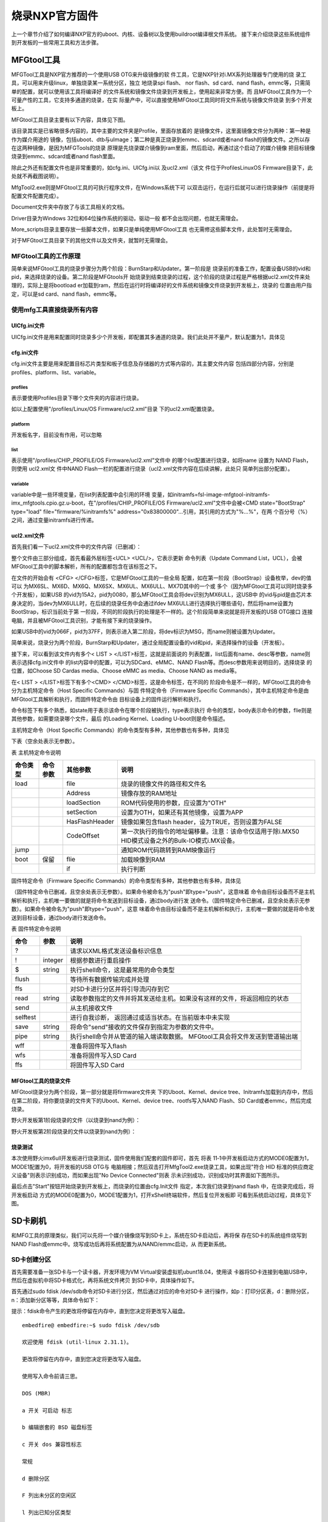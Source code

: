 .. vim: syntax=rst

烧录NXP官方固件
-----------------

上一个章节介绍了如何编译NXP官方的uboot、内核、设备树以及使用buildroot编译根文件系统。
接下来介绍烧录这些系统组件到开发板的一些常用工具和方法步骤。


MFGtool工具
===================

MFGTool工具是NXP官方推荐的一个使用USB OTG来升级镜像的软
件工具，它是NXP针对i.MX系列处理器专门使用的烧
录工具，可以用来升级linux，单独烧录某一系统分区，独立
地烧录spi flash、 nor flash、sd card、nand
flash，emmc等，只需简单的配置，就可以使用该工具将编译好
的文件系统和镜像文件烧录到开发板上，使用起来非常方便。而
且MFGtool工具作为一个可量产性的工具，它支持多通道的烧录，在实
际量产中，可以直接使用MFGtool工具同时将文件系统与镜像文件烧录
到多个开发板上。

MFGtool工具目录主要有以下内容，具体见下图。

.. image:: media/mfgtoo002.png
   :align: center
   :alt: 未找到图片2|



该目录其实是已省略很多内容的，其中主要的文件夹是Profile，里面存放着的
是镜像文件，这里面镜像文件分为两种：第一种是作为媒介用途的
镜像，包括uboot、dtb与uImage；第二种是真正烧录到emmc、sdcard或者nand
flash的镜像文件。之所以存在这两种镜像，是因为MFGTools的烧录
原理是先烧录媒介镜像到ram里面，然后启动，再通过这个启动了的媒介镜像
把目标镜像烧录到emmc、sdcard或者nand flash里面。

除此之外还有配置文件也是非常重要的，如cfg.ini、UICfg.ini以
及ucl2.xml（该文
件位于Profiles\Linux\OS Firmware目录下，此处就不再截图说明）。

MfgTool2.exe则是MFGtool工具的可执行程序文件，在Windows系统下可
以双击运行，在运行后就可以进行烧录操作（前提是将配置文件配置完成）。

Document文件夹中存放了与该工具相关的文档。

Driver目录为Windows 32位和64位操作系统的驱动，驱动一般
都不会出现问题，也就无需理会。

More_scripts目录主要存放一些脚本文件，如果只是单纯使用MFGtool工具
也无需修这些脚本文件，此处暂时无需理会。

对于MFGtool工具目录下的其他文件以及文件夹，就暂时无需理会。

MFGtool工具的工作原理
~~~~~~~~~~~~~~

简单来说MFGtool工具的烧录步骤分为两个阶段：BurnStarp和Updater。第一阶段是
烧录前的准备工作，配置设备USB的vid和pid，来选择烧录的设备。第二阶段是MFGtools开
始烧录到结束烧录的过程，这个阶段的烧录过程是严格根据ucl2.xml文件来处理的，实际上是将bootload
er加载到ram，然后在运行时将编译好的文件系统和镜像文件烧录到开发板上，烧录的
位置由用户指定，可以是sd card、nand flash，emmc等。

使用mfg工具直接烧录所有内容
~~~~~~~~~~~~~~~

UICfg.ini文件
^^^^^^^^^^^

UICfg.ini文件是用来配置同时烧录多少个开发板，即配置其多通道的烧录。我们此处并不量产，默认配置为1，具体见



.. code-block:: c
   :caption: UICfg.ini文件内容
   :linenos:

   [UICfg]
   PortMgrDlg=1

cfg.ini文件
^^^^^^^^^

cfg.ini文件主要是用来配置目标芯片类型和板子信息及存储器的方式等内容的，其主要文件内容
包括四部分内容，分别是profiles、platform、list、variable。

profiles
''''''''

.. code-block:: sh
   :linenos:

   [profiles]
   chip = Linux

表示要使用Profiles目录下哪个文件夹的内容进行烧录。

如以上配置使用"/profiles/Linux/OS Firmware/ucl2.xml"目录
下的ucl2.xml配置烧录。

platform
''''''''

.. code-block:: sh
   :linenos:

   [platform]
   board = embedfire_board

开发板名字，目前没有作用，可以忽略

list
''''

.. code-block:: sh
   :linenos:

   [list]
   name = NAND Flash

表示使用"/profiles/CHIP_PROFILE/OS Firmware/ucl2.xml"文件中
的哪个list配置进行烧录，如将name 设置为 NAND Flash，则使用 ucl2.xml文
件中NAND
Flash一栏的配置进行烧录（ucl2.xml文件内容在后续讲解，此处只
简单列出部分配置）。

.. code-block:: sh
   :linenos:

   <LIST name="SDCard"
   ….
   <LIST name="eMMC"
   ….
   <LIST name="NAND Flash"
   ….

variable
''''''''

variable中是一些环境变量，在list列表配置中会引用的环境
变量，如initramfs=fsl-image-mfgtool-initramfs-imx_mfgtools.cpio.gz.u-boot，在"/profiles/CHIP_PROFILE/OS
Firmware/ucl2.xml"文件中会被<CMD state="BootStrap" type="load" file="firmware/%initramfs%"
address="0x83800000"…引用，其引用的方式为"%...%"，在两
个百分号（%）之间，通过变量initramfs进行传递。

.. code-block:: sh
   :linenos:

   [variable]
   board = sabresd
   mmc = 1
   sxuboot=sabresd
   sxdtb=sdb
   7duboot=sabresd
   7ddtb=sdb
   6uluboot=14x14evk
   6uldtb=14x14-evk
   ldo=
   plus=
   lite=l
   initramfs=fsl-image-mfgtool-initramfs-imx_mfgtools.cpio.gz.u-boot
   nand=nand
   nanddtb=gpmi-weim
   part_uboot=0
   part_kernel=1
   part_dtb=2
   part_rootfs=3

ucl2.xml文件
^^^^^^^^^^

首先我们看一下ucl2.xml文件中的文件内容（已删减）：

.. code-block:: sh
   :linenos:

   <UCL>
   
   <CFG>
   
   <STATE name="BootStrap" dev="MX6ULL" vid="15A2" pid="0080"/>
   
   <STATE name="Updater" dev="MSC" vid="066F" pid="37FF"/>
   
   </CFG>
   
   <LIST name="NAND Flash" desc="Choose NAND as media">
   
   <CMD state="BootStrap" type="load" file="firmware/%initramfs%" address="0x83800000"loadSection="OTH" setSection="OTH" asFlashHeader="FALSE"
   ifdev="MX6SL MX6SX MX7D MX6UL MX6ULL">Loading Initramfs.</CMD>
   
   <CMD state="BootStrap" type="jump" > Jumping to OS image.
   </CMD>
   
   <CMD state="Updater" type="push" body="send" file="files1/zImage"> Sending kernel zImage</CMD>
   
   <CMD state="Updater" type="push" body="$ ubiformat /dev/mtd%part_rootfs%"/>
   
   <CMD state="Updater" type="push" body="$ ubimkvol /dev/ubi0 -Nrootfs -m"/>
   
   <CMD state="Updater" type="push" body="$ mkdir -p /mnt/mtd%part_rootfs%"/>
   
   <CMD state="Updater" type="push" body="frf">Finishing rootfs write</CMD>
   
   <CMD state="Updater" type="push" body="$ echo Update Complete!">Done</CMD>
   
   </LIST>
   
   </UCL>

整个文件由三部分组成，首先看最外层标签<UCL> <UCL/>，它表示更新
命令列表（Update Command List，UCL），会被MFGtool工具中的脚本解析，所有的配置都包含在该标签之下。

在文件的开始会有 <CFG> </CFG>标签，它是MFGtool工具的一些全局
配置，如在第一阶段（BootStrap）设备枚举，dev的值可以
为MX6SL、MX6D、MX6Q、MX6SX、MX6UL、MX6ULL、MX7D其中的一个或
多个（因为MFGtool工具可以同时烧录多个开发板），如果USB
的vid为15A2，pid为0080，那么MFGtool工具会将dev识别为MX6ULL，这USB中
的vid与pid是由芯片本身决定的，当dev为MX6ULL时，在后续的烧录任务中会通过ifdev
MX6ULL进行选择执行哪些语句，然后将name设置为BootStrap，标识当前处于第
一阶段，不同的阶段执行的处理是不一样的。这个阶段简单来说就是将开发板的USB OTG接口
连接电脑，并且被MFGtool工具识别，才能有接下来的烧录操作。

如果USB中的vid为066F，pid为37FF，则表示进入第二阶段，将dev标识为MSG，而name则被设置为Updater。

简单来说，烧录分为两个阶段，BurnStarp和Updater，通过全局配置设备的vid和pid，来选择操作的设备（开发板）。

接下来，可以看到该文件内有多个< LIST > </LIST>标签，这就是前面说的
列表配置，list后面有name、desc等参数，name则表示选择cfg.ini文件中
的list内容中的配置，可以为SDCard、eMMC、NAND
Flash等。而desc参数用来说明目的，选择烧录
的位置，如Choose SD Cardas media、Choose eMMC as media、Choose NAND as media等。

在< LIST > </LIST>标签下有多个<CMD> </CMD>标签，这是命令标签，在不同的
阶段命令是不一样的，MFGtool工具的命令分为主机特定命令（Host Specific Commands）与固
件特定命令（Firmware Specific
Commands），其中主机特定命令是由MFGtool工具解析和执行，而固件特定命令由
目标设备上的固件运行解析和执行。

命令标签下有多个熟悉，如state用于表示该命令在哪个阶段被执行，type表示执行
命令的类型，body表示命令的参数，flie则是其他参数，如需要烧录哪个文件，最后
的Loading Kernel、Loading U-boot则是命令描述。

主机特定命令（Host Specific Commands）的命令类型有多种，其他参数也有多种，具体见

下表（空余处表示无参数）。

表   主机特定命令说明

======== ======== ============== =================================================================================================
命令类型 命令参数 其他参数       说明
======== ======== ============== =================================================================================================
load              file           烧录的镜像文件的路径和文件名
\                 Address        镜像存放的RAM地址
\                 loadSection    ROM代码使用的参数，应设置为"OTH"
\                 setSection     设置为OTH，如果还有其他镜像，设置为APP
\                 HasFlashHeader 镜像如果包含flash header，设为TRUE，否则设置为FALSE
\                 CodeOffset     第一次执行的指令的地址偏移量。注意：该命令仅适用于除i.MX50 HID模式设备之外的Bulk-IO模式i.MX设备。
jump                             通知ROM代码跳转到RAM映像运行
boot     保留     flie           加载映像到RAM
\                 if             执行判断
======== ======== ============== =================================================================================================

固件特定命令（Firmware Specific Commands）的命令类型有多种，其他参数也有多种，具体见

（固件特定命令已删减，且空余处表示无参数）。如果命令被命名为"push"即type="push"，这意味着
命令由目标设备而不是主机解析和执行，主机唯一要做的就是将命令发送到目标设备，通过body进行发
送命令。（固件特定命令已删减，且空余处表示无参数）。如果命令被命名为"push"即type="push"，这意
味着命令由目标设备而不是主机解析和执行，主机唯一要做的就是将命令发送到目标设备，通过body进行发送命令。

表  固件特定命令说明

======== ======= ===========================================================================
命令     参数    说明
======== ======= ===========================================================================
?                请求以XML格式发送设备标识信息
!        integer 根据参数进行重启操作
$        string  执行shell命令，这是最常用的命令类型
flush            等待所有数据传输完成并处理
ffs              对SD卡进行分区并将引导流闪存到它
read     string  读取参数指定的文件并将其发送给主机。如果没有这样的文件，将返回相应的状态
send             从主机接收文件
selftest         进行自我诊断， 返回通过或适当状态。在当前版本中未实现
save     string  将命令"send"接收的文件保存到指定为参数的文件中。
pipe     string  执行shell命令并从管道的输入端读取数据。 MFGtool工具会将文件发送到管道输出端
wff              准备将固件写入flash
wfs              准备将固件写入SD Card
ffs              将固件写入SD Card
======== ======= ===========================================================================

MFGtool工具的烧录文件
^^^^^^^^^^^^^^

MFGtool烧录分为两个阶段，第一部分就是将firmware文件夹
下的Uboot、Kernel、device tree、Initramfs加载到内存中，然后在第二阶段，将你要烧录的文件夹下的Uboot、Kernel、device tree、rootfs写入NAND Flash、SD
Card或者emmc，然后完成烧录。

野火开发板第1阶段烧录的文件（以烧录到nand为例）：

.. code-block:: sh
   :linenos:

   Uboot：u-boot-imx6ull14x14evk_nand.imx
   Kernel：zImage
   device tree：zImage-imx6ull-14x14-evk-gpmi-weim.dtb
   Initramfs：fsl-image-mfgtool-initramfs-imx_mfgtools.cpio.gz.u-boot

野火开发板第2阶段烧录的文件以烧录到nand为例）：

.. code-block:: sh
   :linenos:

   Uboot：u-boot-emmc-2016.03-r0.imx
   Kernel：zImage
   device tree：zImage-imx6ull-14x14-evk-emmc-50-70-dht11-leds.dtb
   rootfs：my_qt_core_fs.tar.bz2

烧录测试
^^^^

本次使用野火imx6ull开发板进行烧录测试，固件使用我们配套的固件即可，首先
将表 11‑1中开发板启动方式的MODE0配置为1，MODE1配置为0，将开发板的USB OTG与
电脑相接；然后双击打开MfgTool2.exe烧录工具，如果出现"符合 HID
标准的供应商定义设备"则表示识别成功，而如果出现"No Device Connected"则表
示未识别成功，识别成功时其界面如下图所示。

.. image:: media/mfgtoo003.png
   :align: center
   :alt: 未找到图片3|



最后点击"Start"按钮开始烧录到开发板上，而烧录的位置由cfg.Init文件
指定，本次我们烧录到nand flash 中，在烧录完成后，将开发板启动
方式的MODE0配置为0，MODE1配置为1，打开xShell终端软件，然后复位开发板即
可看到系统启动过程，具体见下图。

.. image:: media/mfgtoo004.png
   :align: center
   :alt: 未找到图片4|






.. |mfgtoo002| image:: media/mfgtoo002.png
   :width: 1.87222in
   :height: 4.89583in
.. |mfgtoo003| image:: media/mfgtoo003.png
   :width: 4.49583in
   :height: 1.87222in
.. |mfgtoo004| image:: media/mfgtoo004.png
   :width: 5.76806in
   :height: 3.95426in


SD卡刷机
==================

和MFG工具的原理类似，我们可以先将一个媒介镜像烧写到SD卡上，系统在SD卡启动后，再将保
存在SD卡的系统组件烧写到NAND Flash或emmc中。烧写成功后再将系统配置为从NAND/emmc启动，从
而更新系统。


SD卡创建分区
~~~~~~~

首先需要准备一张SD卡与一个读卡器，开发环境为VM Virtual安装虚拟机ubunt18.04，使用读
卡器将SD卡连接到电脑USB中，然后在虚拟机中将SD卡格式化，再将系统文件拷贝
到SD卡中，具体操作如下。

首先通过sudo fdisk /dev/sdb命令对SD卡进行分区，然后通过对应的命令对SD卡
进行操作，如p：打印分区表，d：删除分区，n：添加新分区等等，具体命令如下：

提示：fdisk命令产生的更改将停留在内存中，直到您决定将更改写入磁盘。

::

    embedfire@ embedfire:~$ sudo fdisk /dev/sdb

    欢迎使用 fdisk (util-linux 2.31.1)。

    更改将停留在内存中，直到您决定将更改写入磁盘。

    使用写入命令前请三思。

    DOS (MBR)

    a 开关 可启动 标志

    b 编辑嵌套的 BSD 磁盘标签

    c 开关 dos 兼容性标志

    常规

    d 删除分区

    F 列出未分区的空闲区

    l 列出已知分区类型

    n 添加新分区

    p 打印分区表

    t 更改分区类型

    v 检查分区表

    i 打印某个分区的相关信息

    杂项

    m 打印此菜单

    u 更改 显示/记录 单位

    x 更多功能(仅限专业人员)

    脚本

    I 从 sfdisk 脚本文件加载磁盘布局

    O 将磁盘布局转储为 sfdisk 脚本文件

    保存并退出

    w 将分区表写入磁盘并退出

    q 退出而不保存更改

    新建空磁盘标签

    g 新建一份 GPT 分区表

    G 新建一份空 GPT (IRIX) 分区表

    o 新建一份的空 DOS 分区表

    s 新建一份空 Sun 分区表

在执行sudo fdisk /dev/sdb命令后，我们需要输入p命令操作SD卡，列出SD卡中已存在的分区（不同的SD卡分区表是不一样的，根据实际情况来处理即可）：

p 打印分区表

输出：

::

    Disk /dev/sdb：7.5 GiB，8053063680 字节，15728640 个扇区单元：扇区 / 1 \* 512 = 512 字节扇区大小(逻辑/物理)：512 字节 / 512 字节I/O 大小(最小/最佳)：512 字节 / 512
    字节磁盘标签类型：dos磁盘标识符：0x4357e4a3 设备       启动    起点 末尾     扇区  大小 Id 类型/dev/sdb1         20480  1024000  1003521 490M 83 Linux/dev/sdb2       1228800
    15728639 14499840  6.9G 83 Linux

如果此时SD卡本身已存在分区（大多数情况都是为一个分区，少数情况会存在多个分区），那么就需要将SD卡本身的分区进行删除操作（如果有多少个分区就要删除多少次）。如我的SD卡就已存在两个分区，那么我需要删除两次，即输入两次d命令，再输入p命令列出分区表，此时SD卡已经没有分区表了，过程如下：

d 删除分区

输出：

::

    命令(输入 m 获取帮助)： d分区号 (1,2, 默认 2): 分区 2 已删除。命令(输入 m 获取帮助)： d已选择分区 1分区 1 已删除。

    命令(输入 m 获取帮助)： pDisk /dev/sdb：7.5 GiB，8053063680 字节，15728640 个扇区单元：扇区 / 1 \* 512 = 512 字节扇区大小(逻辑/物理)：512 字节 / 512 字节I/O 大小(最小/最佳)：512 字节 / 512
    字节磁盘标签类型：dos磁盘标识符：0x4357e4a3

SD卡制作新分区，且需要制作两个分区，一个是SD卡烧录本身使用的分区，剩下的SD卡容量作为第二个分区（暂时未使用到），可以输入n命令操作，输入n命令后还需要根据提示输入创建的分区类型、分区号（使用默认值即可）以及分区的大小，我们在输入n命令之后再输入p命令（创建主分区），然后输入分区的大小（分区起始
位置~分区的结束位置，单位为扇区），同理创建第二个分区也是如此，过程如下：

n 添加新分区

输出：

::

    命令(输入 m 获取帮助)： n分区类型 p 主分区 (0个主分区，0个扩展分区，4空闲) e 扩展分区 (逻辑分区容器)选择 (默认 p)： p分区号 (1-4, 默认 1): 1第一个扇区 (2048-15728639, 默认 2048): 20480上个扇区，+sectors 或
    +size{K,M,G,T,P} (20480-15728639, 默认 15728639): 1024000创建了一个新分区 1，类型为"Linux"，大小为 490 MiB。

# 创建第二个分区

::

    命令(输入 m 获取帮助)： n分区类型 p 主分区 (1个主分区，0个扩展分区，3空闲) e 扩展分区 (逻辑分区容器)选择 (默认 p)： p分区号 (2-4, 默认 2): 2第一个扇区 (2048-15728639, 默认 2048): 1228800上个扇区，+sectors 或
    +size{K,M,G,T,P} (1228800-15728639, 默认 15728639): （默认）创建了一个新分区 2，类型为"Linux"，大小为 6.9 GiB。

在结束后，我们输入p命令查看一下SD卡当前分区情况，确认无误后，就输入w进行同步保存到SD卡中，因为目前的这些更改是暂时存储在内存上的，只有通过w命令保存后才能保存到SD卡中。

p 打印分区表

输出：

::

    命令(输入 m 获取帮助)： pDisk /dev/sdb：7.5 GiB，8053063680 字节，15728640 个扇区单元：扇区 / 1 \* 512 = 512 字节扇区大小(逻辑/物理)：512 字节 / 512 字节I/O 大小(最小/最佳)：512 字节 / 512
    字节磁盘标签类型：dos磁盘标识符：0x4357e4a3设备 启动 起点 末尾 扇区 大小 Id 类型/dev/sdb1 20480 1024000 1003521 490M 83 Linux/dev/sdb2 1228800 15728639 14499840 6.9G 83 Linux

w 将分区表写入磁盘并退出

输出：

::

    命令(输入 m 获取帮助)： w分区表已调整。正在同步磁盘。

我们可以在终端中使用以下命令确认SD卡分区更改完成，当输出有sdb1与sdb2则表示完成，可以进行后续操作。

uuu uboot.imx

命令：

.. code-block:: sh
   :linenos:

   ls /dev/ \| grep sdb

输出：

sdbsdb1sdb2

烧写SD卡启动的Uboot
~~~~~~~~~~~~~

首先将野火提供的SD卡启动的资料包放入虚拟机，放入的目录可以随意选择，如我是直接放到家目录下，u-boot/sd_update/root存在以下内容：

.. code-block:: sh
   :linenos:


   embedfire@ embedfire:~/u-boot/sd_update/root$ lsmfg-images-emmc update_nand_boot.scrmfg-images-nand zImagerelease.txt zImage-imx6ull-14x14-evk-emmc-
   update.dtbrootfs.cpio.gz zImage-imx6ull-14x14-evk-gpmi-weim-update.dtbu-boot-sd-2016.03-r0.imx update_emmc_boot.scr

u-boot-sd-2016.03-r0.imx是我们需要烧写到SD卡的Uboot，我们可以使用以下命令将进行烧录：

输入命令：

.. code-block:: sh
   :linenos:

   sudo dd if=~/u-boot/sd_update/root/u-boot-sd-2016.03-r0.imx of=/dev/sdb bs=512 seek=2 conv=fsync

输出：

[sudo] embedfire 的密码： 记录了830+0 的读入记录了830+0 的写出424960 bytes (425 kB, 415 KiB) copied, 0.176929 s, 2.4 MB/s

提示：if=<Uboot镜像的位置>，位置根据你自己存放的资料路径修改即可。

放入要烧写的文件到SD卡
~~~~~~~~~~~~

因为是从SD卡烧录到NAND Flash或者emmc，因此SD卡要保存烧录到NAND Flash或者emmc的文件，首先要将SD卡的分区进行格式化，用于保存这些文件，具体操作过程如下：

输入命令：

.. code-block:: sh
   :linenos:

   sudo mkfs.vfat /dev/sdb1


输出：

.. code-block:: sh
   :linenos:

   ~$ mkfs.fat 4.1 (2017-01-24)mkfs.vfat: /dev/sdb1 contains a mounted filesystem.

输入命令：

.. code-block:: sh
   :linenos:

   sudo mkfs.ext4 /dev/sdb2

输出：

.. code-block:: sh
   :linenos:

   mke2fs 1.44.1 (24-Mar-2018)

首先挂载SD卡，本次试验创建一个挂载目录mountpoint，将SD卡挂
载到该目录下，然后将野火提供的SD卡启动的资料包中root目录下所
有文件拷贝到fat格式分区（即sdb1）目录下，具体操作如下：

挂载SD卡：

.. code-block:: sh
   :linenos:

   mkdir mountpointsudo mount /dev/sdb1 mountpoint/

拷贝root目录下所有文件到SD卡：

.. code-block:: sh
   :linenos:

   sudo cp -r ~/u-boot/sd_update/root/\* ~/mountpoint/

查看拷贝后的内容：ls

mfg-images-emmc update_nand_boot.scrmfg-images-nand zImagerelease.txt zImage-imx6ull-14x14-evk-emmc-update.dtbrootfs.cpio.gz zImage-imx6ull-14x14-evk-
gpmi-weim-update.dtbu-boot-sd-2016.03-r0.imx

update_emmc_boot.scr

配置SD卡烧录信息
~~~~~~~~~

如果需要从SD卡烧录到NAND Flash，则将mfg-images-nand改名为mfg-images；如果
需要从SD卡烧录到emmc，则将mfg-images-emmc改名为mfg-images；并且将update_nand_boot.scr改名为boot.scr，mfg-
images文件夹中的文件相应的替换，并在Manifest中填写欲烧写文件的文
件名即可。然后将sd卡插入开发板，将开发板的WiFi的跳帽取下，同时
将boot的拨码开关 2/5/8 拨到 ON档，表示从SD卡启动，在SD卡烧写的时
候红灯闪烁，烧写完毕，红灯常亮，烧写失败，红灯熄灭。

修改文件名字可以使用mv命令，具体如下：

进入mountpoint目录：

.. code-block:: sh
   :linenos:

   cd mountpoint/

修改mfg-images-nand文件名字为mfg-images：

.. code-block:: sh
   :linenos:

   sudo mv mfg-images-nand/ mfg-images/

修改update_nand_boot.scr文件为boot.scr：

.. code-block:: sh
   :linenos:

   sudo mv update_nand_boot.scr boot.scr

在烧录工程可以打开串口终端，查看开发板输出的信息，具体见下图。

.. image:: media/sdcard002.png
   :align: center
   :alt: 未找到图片



在烧录完成后，将boot的拨码开关 2/3/6 拨到 ON档，就可以从NAND Flash启动了。



.. |sdcard002| image:: media/sdcard002.png
   :width: 5.12508in
   :height: 5.008in

制作SD卡启动介质
====================

SD卡作为一种灵活高效的存储介质，不仅可以利用它烧录系统组件到emmc/nand，还可以把它当成制作成启动介质，
让开发板直接通过sd卡启动系统。

野火已经提过 boot2sdcard.sh 脚本工具，路径为 https://github.com/Embedfire/embed_linux_tutorial/blob/master/shell_tools/boot2sdcard.sh 。

1、使用读卡器把SD卡连接到Ubuntu上，执行fdisk -l查看所有系统设备，可以看到SD卡已经被为/dev/sd*设备，
后面的*具体表示SD卡的驱动编号。

如下图:

.. image:: media/burn_sd.png
   :align: center
   :alt: 未找到图片


2、把系统组件和烧录脚本放在同一个文件夹下，在Ubuntu中运行SD卡镜像制作脚本：

.. code-block:: sh
   :linenos:

    #./boot2sdcard.sh uboot kernel devicetree rootfs
    #这里的uboot、kernel、devicetree、rootfs分别泛指具体组件的文件名，示例:
    ./boot2sdcard.sh u-boot-nand-2016.03-r0.imx \
				zImage\
				imx6ull-14x14-evk.dtb \
				core-image-sato-imx6ull14x14evk-20190906004421.rootfs.tar.bz2

3、脚本执行后，系统提示输入SD卡编号。比如上面示例识别sd卡设备为/dev/sdb1、/dev/sdb2，直接输入编号"b"即可。
注意:sd卡编号一定不要输错，要通过系统盘的容量大小和反复拔插来确定sd卡的编号。
如果不小心输入了电脑硬盘的编号，会导致系统本身被删除，造成死机奔溃！

::

    Disk /dev/sdb：14.9 GiB，15931539456 字节，31116288 个扇区
    单元：扇区 / 1 * 512 = 512 字节
    扇区大小(逻辑/物理)：512 字节 / 512 字节
    I/O 大小(最小/最佳)：512 字节 / 512 字节
    磁盘标签类型：dos
    磁盘标识符：0x0070085a

    请确保输入的sd卡编号正确！！！

    Please Input the card ID [a~z] (Input 'exit' for quit): 



4、等待系统烧录完毕后，调整开发板启动方式为SD卡启动，插入SD卡，上电即可启动开发板。
